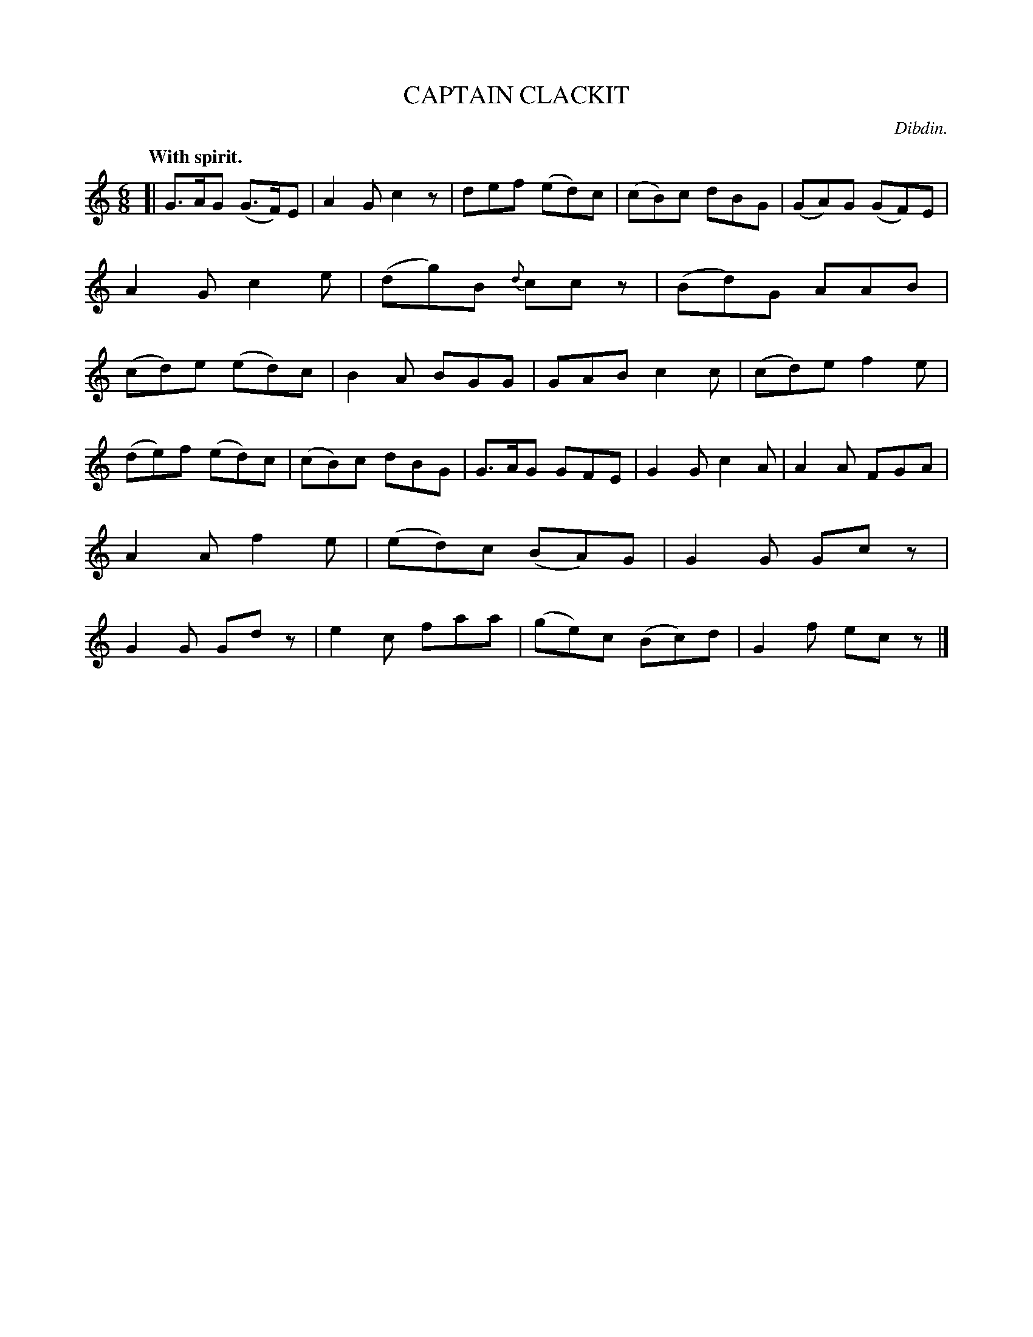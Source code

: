 X: 10622
T: CAPTAIN CLACKIT
C: Dibdin.
Q: "With spirit."
%R: jig
B: W. Hamilton "Universal Tune-Book" Vol. 1 Glasgow 1844 p.62 #2
S: http://imslp.org/wiki/Hamilton's_Universal_Tune-Book_(Various)
Z: 2016 John Chambers <jc:trillian.mit.edu>
M: 6/8
L: 1/8
K: C
%%slurgraces yes
%%graceslurs yes
% - - - - - - - - - - - - - - - - - - - - - - - - -
[|\
G>AG (G>F)E | A2G c2z | def (ed)c | (cB)c dBG |\
(GA)G (GF)E | A2G c2e | (dg)B {d}ccz | (Bd)G AAB |\
(cd)e (ed)c | B2A BGG | GAB c2c | (cd)e f2e |
(de)f (ed)c | (cB)c dBG | G>AG GFE | G2G c2A |\
A2A FGA | A2A f2e | (ed)c (BA)G | G2G Gcz |\
G2G Gdz | e2c faa | (ge)c (Bc)d | G2f ecz |]
% - - - - - - - - - - - - - - - - - - - - - - - - -
